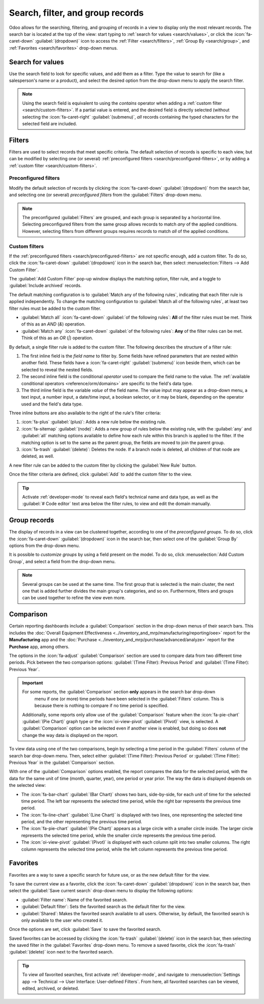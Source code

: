 =================================
Search, filter, and group records
=================================

Odoo allows for the searching, filtering, and grouping of records in a view to display only the most
relevant records. The search bar is located at the top of the view: start typing to :ref:`search for
values <search/values>`, or click the :icon:`fa-caret-down` :guilabel:`(dropdown)` icon to access
the :ref:`Filter <search/filters>`, :ref:`Group By <search/group>`, and :ref:`Favorites
<search/favorites>` drop-down menus.

.. _search/values:

Search for values
=================

Use the search field to look for specific values, and add them as a filter. Type the value to search
for (like a salesperson's name or a product), and select the desired option from the drop-down menu
to apply the search filter.

.. example::
   Instead of adding a :ref:`custom filter <search/custom-filters>` to select records where
   *Mitchell Admin* is the salesperson on the *Sales Analysis* report (:menuselection:`Sales app -->
   Reporting --> Sales`), search for `Mitch`, and click the :icon:`fa-caret-right`
   :guilabel:`(submenu)` icon next to :guilabel:`Search Salesperson for: Mitch`, and select
   :guilabel:`Mitchell Admin`.

   .. image:: search/search-values.png
      :alt: Searching for a specific value on the Sales Analysis report

.. note::
   Using the search field is equivalent to using the *contains* operator when adding a :ref:`custom
   filter <search/custom-filters>`. If a partial value is entered, and the desired field is directly
   selected (without selecting the :icon:`fa-caret-right` :guilabel:`(submenu)`, *all* records
   containing the typed characters for the selected field are included.

.. _search/filters:

Filters
=======

Filters are used to select records that meet specific criteria. The default selection of records is
specific to each view, but can be modified by selecting one (or several) :ref:`preconfigured filters
<search/preconfigured-filters>`, or by adding a :ref:`custom filter <search/custom-filters>`.

.. _search/preconfigured-filters:

Preconfigured filters
---------------------

Modify the default selection of records by clicking the :icon:`fa-caret-down` :guilabel:`(dropdown)`
from the search bar, and selecting one (or several) *preconfigured filters* from the
:guilabel:`Filters` drop-down menu.

.. example::
   On the *Sales Analysis* report (:menuselection:`Sales app --> Reporting --> Sales`), only records
   that are at the *sales order* stage, with an *order date* within the last 365 days, are selected
   by default.

   To also include records at the *quotation* stage, select :guilabel:`Quotations` from the
   :guilabel:`Filters`.

   Furthermore, to *only* include sales order and quotation records from a specific year, like 2024,
   for example, first remove the existing `Order Date: Last 365 Days` filter by clicking
   :icon:`fa-times` :guilabel:`(cancel)`, then select the :menuselection:`Order Date --> 2024`
   filter.

   .. image:: search/preconfigured-filters.png
      :alt: Using preconfigured filters on the Sales Analysis report

.. note::
   The preconfigured :guilabel:`Filters` are grouped, and each group is separated by a horizontal
   line. Selecting preconfigured filters from the same group allows records to match *any* of the
   applied conditions. However, selecting filters from different groups requires records to match
   *all* of the applied conditions.

.. _search/custom-filters:

Custom filters
--------------

If the :ref:`preconfigured filters <search/preconfigured-filters>` are not specific enough, add a
custom filter. To do so, click the :icon:`fa-caret-down` :guilabel:`(dropdown)` icon in the search
bar, then select :menuselection:`Filters --> Add Custom Filter`.

The :guilabel:`Add Custom Filter` pop-up window displays the matching option, filter rule, and a
toggle to :guilabel:`Include archived` records.

.. image:: search/custom-filter.png
   :alt: The Add Custom Filter pop-up window.

The default matching configuration is to :guilabel:`Match any of the following rules`, indicating
that each filter rule is applied independently. To change the matching configuration to
:guilabel:`Match all of the following rules`, at least two filter rules must be added to the custom
filter.

- :guilabel:`Match all` :icon:`fa-caret-down` :guilabel:`of the following rules`: **All** of the
  filter rules must be met. Think of this as an *AND* (`&`) operation.
- :guilabel:`Match any` :icon:`fa-caret-down` :guilabel:`of the following rules`: **Any** of the
  filter rules can be met. Think of this as an *OR* (`|`) operation.

By default, a single filter rule is added to the custom filter. The following describes the
structure of a filter rule:

#. The first inline field is the *field name* to filter by. Some fields have refined parameters that
   are nested within another field. These fields have a :icon:`fa-caret-right` :guilabel:`(submenu)`
   icon beside them, which can be selected to reveal the nested fields.
#. The second inline field is the conditional *operator* used to compare the field name to the
   value. The :ref:`available conditional operators <reference/orm/domains>` are specific to the
   field's data type.
#. The third inline field is the variable *value* of the field name. The value input may appear as a
   drop-down menu, a text input, a number input, a date/time input, a boolean selector, or it may be
   blank, depending on the operator used and the field's data type.

Three inline buttons are also available to the right of the rule's filter criteria:

#. :icon:`fa-plus` :guilabel:`(plus)`: Adds a new rule below the existing rule.
#. :icon:`fa-sitemap` :guilabel:`(node)`: Adds a new group of rules below the existing rule, with
   the :guilabel:`any` and :guilabel:`all` matching options available to define how each rule within
   this branch is applied to the filter. If the matching option is set to the same as the parent
   group, the fields are moved to join the parent group.

   .. example::
      If the matching option is set to :guilabel:`Match all` :icon:`fa-caret-down` :guilabel:`of the
      following rules`, and a new branch is added with its matching option changed from
      :guilabel:`any` :icon:`fa-caret-down` :guilabel:`of` to :guilabel:`all` :icon:`fa-caret-down`
      :guilabel:`of`, the newly-added branch disappears, and its group of rules are moved to the
      parent group.

#. :icon:`fa-trash` :guilabel:`(delete)`: Deletes the node. If a branch node is deleted, all
   children of that node are deleted, as well.

A new filter rule can be added to the custom filter by clicking the :guilabel:`New Rule` button.

Once the filter criteria are defined, click :guilabel:`Add` to add the custom filter to the view.

.. example::
   To target all leads and opportunities from the :menuselection:`CRM` app that are in the *Won*
   stage, and have an expected revenue greater than $1,000, the following should be entered:

   :guilabel:`Match all` :icon:`fa-caret-down` :guilabel:`of the following rules:`

   #. :guilabel:`Stage` :guilabel:`is in` :guilabel:`Won`
   #. :guilabel:`Expected Revenue` :guilabel:`>` `1,000`
   #. :guilabel:`any` :icon:`fa-caret-down` :guilabel:`of:`

      - :guilabel:`Type` :guilabel:`=` :guilabel:`Lead`
      - :guilabel:`Type` :guilabel:`=` :guilabel:`Opportunity`

   .. image:: search/custom-filter-example.png
      :alt: Adding a custom filter to filter specific records in CRM.

.. tip::
   Activate :ref:`developer-mode` to reveal each field's technical name and data type, as well as
   the :guilabel:`# Code editor` text area below the filter rules, to view and edit the domain
   manually.

.. _search/group:

Group records
=============

The display of records in a view can be clustered together, according to one of the *preconfigured
groups*. To do so, click the :icon:`fa-caret-down` :guilabel:`(dropdown)` icon in the search bar,
then select one of the :guilabel:`Group By` options from the drop-down menu.

.. example::
   To group the records by salesperson on the *Sales Analysis* report (:menuselection:`Sales app -->
   Reporting --> Sales`), click the :guilabel:`Salesperson` option from the :guilabel:`Group By`
   drop-down menu. The view changes to group the records by salesperson, without filtering out any
   records.

   .. image:: search/group.png
      :alt: Grouping records on the Sales Analysis report

It is possible to *customize groups* by using a field present on the model. To do so, click
:menuselection:`Add Custom Group`, and select a field from the drop-down menu.

.. note::
   Several groups can be used at the same time. The first group that is selected is the main
   cluster, the next one that is added further divides the main group's categories, and so on.
   Furthermore, filters and groups can be used together to refine the view even more.

.. _search/comparison:

Comparison
==========

Certain reporting dashboards include a :guilabel:`Comparison` section in the drop-down menus of
their search bars. This includes the :doc:`Overall Equipment Effectiveness
<../inventory_and_mrp/manufacturing/reporting/oee>` report for the **Manufacturing** app and the
:doc:`Purchase <../inventory_and_mrp/purchase/advanced/analyze>` report for the **Purchase** app,
among others.

The options in the :icon:`fa-adjust` :guilabel:`Comparison` section are used to compare data from
two different time periods. Pick between the two comparison options: :guilabel:`(Time Filter):
Previous Period` and :guilabel:`(Time Filter): Previous Year`.

.. important::
   For some reports, the :guilabel:`Comparison` section **only** appears in the search bar drop-down
    menu if one (or more) time periods have been selected in the :guilabel:`Filters` column. This is
    because there is nothing to compare if no time period is specified.

   Additionally, some reports only allow use of the :guilabel:`Comparison` feature when the
   :icon:`fa-pie-chart` :guilabel:`(Pie Chart)` graph type or the :icon:`oi-view-pivot`
   :guilabel:`(Pivot)` view, is selected. A :guilabel:`Comparison` option can be selected even if
   another view is enabled, but doing so does **not** change the way data is displayed on the
   report.

.. image:: search/comparison-section.png
   :alt: The search bar for the production analysis report.

To view data using one of the two comparisons, begin by selecting a time period in the
:guilabel:`Filters` column of the search bar drop-down menu. Then, select either :guilabel:`(Time
Filter): Previous Period` or :guilabel:`(Time Filter): Previous Year` in the :guilabel:`Comparison`
section.

With one of the :guilabel:`Comparison` options enabled, the report compares the data for the
selected period, with the data for the same unit of time (month, quarter, year), one period or year
prior. The way the data is displayed depends on the selected view:

- The :icon:`fa-bar-chart` :guilabel:`(Bar Chart)` shows two bars, side-by-side, for each unit of
  time for the selected time period. The left bar represents the selected time period, while the
  right bar represents the previous time period.
- The :icon:`fa-line-chart` :guilabel:`(Line Chart)` is displayed with two lines, one representing
  the selected time period, and the other representing the previous time period.
- The :icon:`fa-pie-chart` :guilabel:`(Pie Chart)` appears as a large circle with a smaller circle
  inside. The larger circle represents the selected time period, while the smaller circle represents
  the previous time period.
- The :icon:`oi-view-pivot` :guilabel:`(Pivot)` is displayed with each column split into two smaller
  columns. The right column represents the selected time period, while the left column represents
  the previous time period.

.. example::
   In the :guilabel:`Production Analysis` report of the :menuselection:`Manufacturing` app, data for
   the second quarter of 2024 is compared to data for the second quarter of 2023. :guilabel:`Q2` is
   selected in the :guilabel:`End Date` filter section of the search bar drop-down
   menu. In the :guilabel:`Comparison` section, :guilabel:`End Date: Previous Year` is selected.

   The current year is 2024, so the larger circle shows data for the second quarter (Q2) of 2024.
   The smaller circle shows data for the second quarter (Q2) of 2023, which is the same time period,
   but one *year* prior.

   If :guilabel:`End Date: Previous Period` is selected instead, the smaller circle shows data for
   the first quarter (Q1) of 2024, which is the same time period, but one *period* prior.

   .. image:: search/comparison.png
      :alt: The comparison view of the Production Analysis report.

.. _search/favorites:

Favorites
=========

Favorites are a way to save a specific search for future use, or as the new default filter for the
view.

To save the current view as a favorite, click the :icon:`fa-caret-down` :guilabel:`(dropdown)` icon
in the search bar, then select the :guilabel:`Save current search` drop-down menu to display the
following options:

- :guilabel:`Filter name`: Name of the favorited search.
- :guilabel:`Default filter`: Sets the favorited search as the default filter for the view.
- :guilabel:`Shared`: Makes the favorited search available to all users. Otherwise, by default, the
  favorited search is only available to the user who created it.

Once the options are set, click :guilabel:`Save` to save the favorited search.

.. image:: search/favorites.png
   :alt: Saving a favorite search on the Sales Analysis report.

Saved favorites can be accessed by clicking the :icon:`fa-trash` :guilabel:`(delete)` icon in the
search bar, then selecting the saved filter in the :guilabel:`Favorites` drop-down menu. To remove a
saved favorite, click the :icon:`fa-trash` :guilabel:`(delete)` icon next to the favorited search.

.. tip::
   To view *all* favorited searches, first activate :ref:`developer-mode`, and navigate to
   :menuselection:`Settings app --> Technical --> User Interface: User-defined Filters`. From here,
   all favorited searches can be viewed, edited, archived, or deleted.
